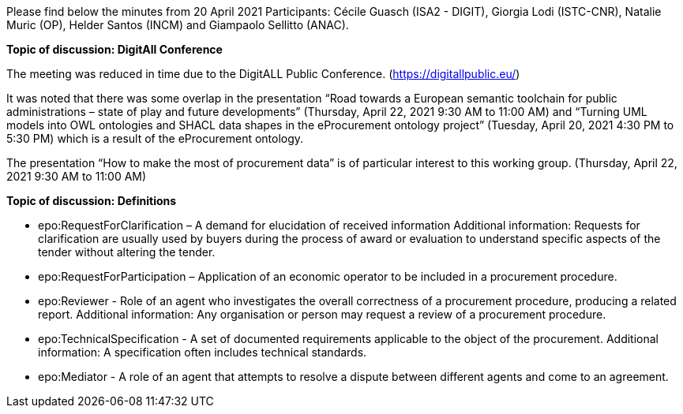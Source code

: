 Please find below the minutes from 20 April 2021
Participants: Cécile Guasch (ISA2 - DIGIT), Giorgia Lodi (ISTC-CNR), Natalie Muric (OP), Helder Santos (INCM) and Giampaolo Sellitto (ANAC).

**Topic of discussion: DigitAll Conference**

The meeting was reduced in time due to the DigitALL Public Conference. (https://digitallpublic.eu/)

It was noted that there was some overlap in the presentation “Road towards a European semantic toolchain for public administrations – state of play and future developments” (Thursday, April 22, 2021 9:30 AM to 11:00 AM) and  “Turning UML models into OWL ontologies and SHACL data shapes in the eProcurement ontology project” (Tuesday, April 20, 2021 4:30 PM to 5:30 PM) which is a result of the eProcurement ontology.

The presentation “How to make the most of procurement data” is of particular interest to this working group. (Thursday, April 22, 2021 9:30 AM to 11:00 AM)

**Topic of discussion: Definitions**

* epo:RequestForClarification – A demand for elucidation of received information
Additional information:  Requests for clarification are usually used by buyers during the process of award or evaluation to understand specific aspects of the tender without altering the tender.
* epo:RequestForParticipation – Application of an economic operator to be included in a procurement procedure.
* epo:Reviewer - Role of an agent who investigates the overall correctness of a procurement procedure, producing a related report.
Additional information: Any organisation or person may request a review of a procurement procedure.
* epo:TechnicalSpecification - A set of documented requirements applicable to the object of the procurement.
Additional information: A specification often includes technical standards.
* epo:Mediator - A role of an agent  that  attempts to resolve a dispute between different agents and come to an agreement.
